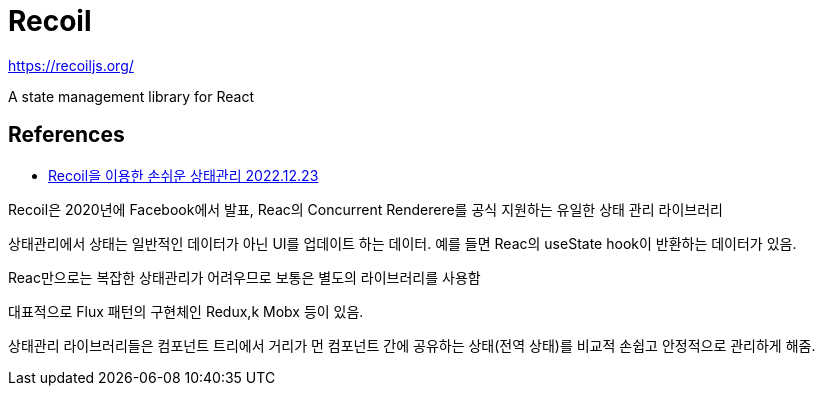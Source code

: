 :hardbreaks:
= Recoil

https://recoiljs.org/

A state management library for React




== References
* https://techblog.yogiyo.co.kr/recoil%EC%9D%84-%EC%9D%B4%EC%9A%A9%ED%95%9C-%EC%86%90%EC%89%AC%EC%9A%B4-%EC%83%81%ED%83%9C%EA%B4%80%EB%A6%AC-b70b32650582[Recoil을 이용한 손쉬운 상태관리 2022.12.23]

Recoil은 2020년에 Facebook에서 발표, Reac의 Concurrent Renderere를 공식 지원하는 유일한 상태 관리 라이브러리

상태관리에서 상태는 일반적인 데이터가 아닌 UI를 업데이트 하는 데이터. 예를 들면 Reac의 useState hook이 반환하는 데이터가 있음.

Reac만으로는 복잡한 상태관리가 어려우므로 보통은 별도의 라이브러리를 사용함

대표적으로 Flux 패턴의 구현체인 Redux,k Mobx 등이 있음.

상태관리 라이브러리들은 컴포넌트 트리에서 거리가 먼 컴포넌트 간에 공유하는 상태(전역 상태)를 비교적 손쉽고 안정적으로 관리하게 해줌.

